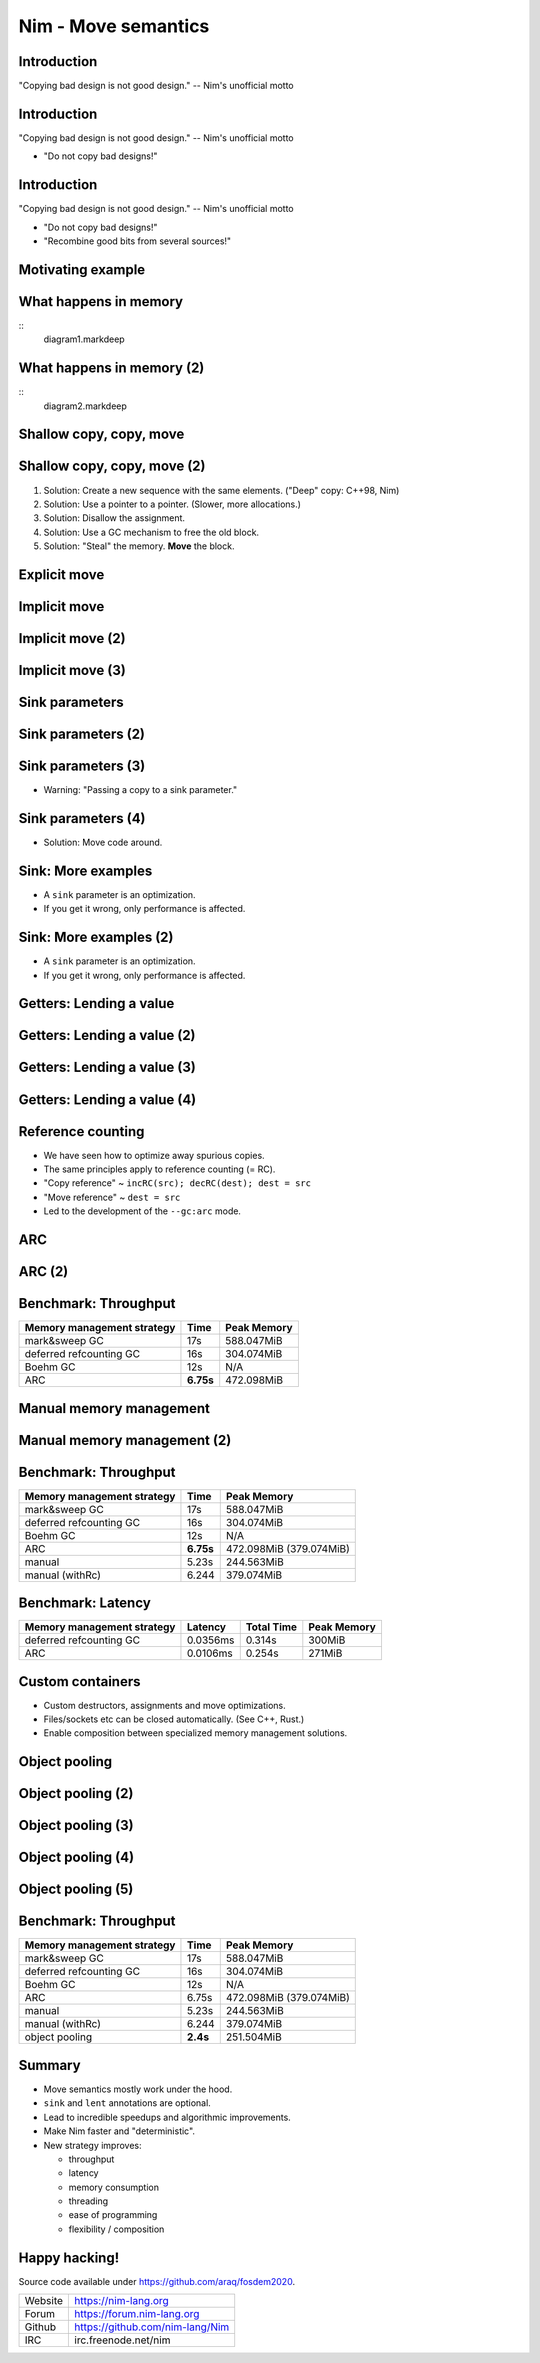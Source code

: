 ========================================
          Nim - Move semantics
========================================


Introduction
============

"Copying bad design is not good design." -- Nim's unofficial motto


Introduction
============

"Copying bad design is not good design." -- Nim's unofficial motto

- "Do not copy bad designs!"


Introduction
============

"Copying bad design is not good design." -- Nim's unofficial motto

- "Do not copy bad designs!"
- "Recombine good bits from several sources!"


Motivating example
==================

.. code-block::nim
   :number-lines:

  var someNumbers = @[1, 2]

  someNumbers.add 3


What happens in memory
======================

::
  diagram1.markdeep

What happens in memory (2)
==========================

::
  diagram2.markdeep

Shallow copy, copy, move
========================


.. code-block::nim
   :number-lines:

  var someNumbers = @[1, 2]
  var other = someNumbers
  someNumbers.add 3  # other contains a dangling pointer?


Shallow copy, copy, move (2)
============================


.. code-block::nim
   :number-lines:

  var someNumbers = @[1, 2]
  var other = someNumbers
  someNumbers.add 3  # other contains a dangling pointer?


1. Solution: Create a new sequence with the same elements.
   ("Deep" copy: C++98, Nim)
2. Solution: Use a pointer to a pointer. (Slower, more allocations.)
3. Solution: Disallow the assignment.
4. Solution: Use a GC mechanism to free the old block.
5. Solution: "Steal" the memory. **Move** the block.


Explicit move
=============


.. code-block::nim
   :number-lines:

  var someNumbers = @[1, 2]
  var other = move(someNumbers)
  # someNumbers is empty now.
  someNumbers.add 3

  assert someNumbers == @[3]


Implicit move
=============


.. code-block::nim
   :number-lines:

  var a = f()
  # can move f's result into a


Implicit move (2)
=================


.. code-block::nim
   :number-lines:

  var namedValue = g()
  var a = f(namedValue) # can move namedValue into 'f'
  # can move f's result into a


Implicit move (3)
=================


.. code-block::nim
   :number-lines:


  var x = @[1, 2, 3]
  var y = x # is last read of 'x', can move into 'y'
  var z = y # is last read of 'y', can move into 'z'



Sink parameters
===============


.. code-block::nim
   :number-lines:

  func put(t: var Table; key: string; value: seq[string]) =
    var h = hash(key)
    t.slots[h] = value # copy here :-(

  var values = @["a", "b", "c"]
  tab.put "key", values



Sink parameters (2)
===================


.. code-block::nim
   :number-lines:

  func put(t: var Table; key: string; value: ***sink*** seq[string]) =
    var h = hash(key)
    t.slots[h] = value # move here :-)

  var values = @["a", "b", "c"]
  tab.put "key", values # last use of 'values', can move


Sink parameters (3)
===================


.. code-block::nim
   :number-lines:

  func put(t: var Table; key: string; value: ***sink*** seq[string]) =
    var h = hash(key)
    t.slots[h] = value # move here :-)

  var values = @["a", "b", "c"]
  tab.put "key", values # not last use of 'values', cannot move
  echo values

- Warning: "Passing a copy to a sink parameter."



Sink parameters (4)
===================


.. code-block::nim
   :number-lines:

  func put(t: var Table; key: string; value: ***sink*** seq[string]) =
    var h = hash(key)
    t.slots[h] = value # move here :-)

  var values = @["a", "b", "c"]
  echo values
  tab.put "key", values

- Solution: Move code around.


Sink: More examples
===================

- A ``sink`` parameter is an optimization.
- If you get it wrong, only performance is affected.

.. code-block::nim
   :number-lines:

  func `[]=`[K, V](t: var Table[K, V]; k: K; v: V)

  func `==`[T](a, b: T): bool

  func `+`[T](a, b: T): T

  func add[T](s: var seq[T]; v: T)



Sink: More examples (2)
=======================

- A ``sink`` parameter is an optimization.
- If you get it wrong, only performance is affected.

.. code-block::nim
   :number-lines:

  func `[]=`[K, V](t: var Table[K, V]; k: ***sink*** K; v: ***sink*** V)

  func `==`[T](a, b: T): bool

  func `+`[T](a, b: T): T

  func add[T](s: var seq[T]; v: ***sink*** T)



Getters: Lending a value
========================


.. code-block::nim
   :number-lines:

  func get[K, V](t: Table[K, V]; key: K): V =
    var h = hash(key)
    result = t.slots[h] # copy here?



Getters: Lending a value (2)
============================


.. code-block::nim
   :number-lines:

  func get[K, V](t: Table[K, V]; key: K): V =
    var h = hash(key)
    result = move t.slots[h] # does not compile


Getters: Lending a value (3)
============================


.. code-block::nim
   :number-lines:

  func get[K, V](t: ***var*** Table[K, V]; key: K): V =
    var h = hash(key)
    result = move t.slots[h] # does compile, but it's a destructive read!



Getters: Lending a value (4)
============================


.. code-block::nim
   :number-lines:

  func get[K, V](t: Table[K, V]; key: K): ***lent*** V =
    var h = hash(key)
    result = t.slots[h] # "borrow", no copy, no move.



Reference counting
==================

- We have seen how to optimize away spurious copies.
- The same principles apply to reference counting (= RC).
- "Copy reference" ~ ``incRC(src); decRC(dest); dest = src``
- "Move reference" ~ ``dest = src``
- Led to the development of the ``--gc:arc`` mode.


ARC
=====

.. code-block::nim
   :number-lines:

  include prelude

  type
    Node = ref object
      le, ri: Node

  proc checkTree(n: Node): int =
    if n.le == nil: 1
    else: 1 + checkTree(n.le) + checkTree(n.ri)

  proc makeTree(depth: int): Node =
    if depth == 0: Node(le: nil, ri: nil)
    else: Node(le: makeTree(depth-1), ri: makeTree(depth-1))


ARC (2)
=======

.. code-block::nim
   :number-lines:

  proc main =
    let maxDepth = parseInt(paramStr(1))
    const minDepth = 4
    let stretchDepth = maxDepth + 1
    echo("stretch tree of depth ", stretchDepth, "\t check:",
      checkTree makeTree(stretchDepth))
    let longLivedTree = makeTree(maxDepth)
    var iterations = 1 shl maxDepth
    for depth in countup(minDepth, maxDepth, 2):
      var check = 0
      for i in 1..iterations:
        check += checkTree(makeTree(depth))
      echo iterations, "\t trees of depth ", depth, "\t check:", check
      iterations = iterations div 4

  main()


Benchmark: Throughput
=====================

==============================      ==============   =============
  Memory management strategy        Time             Peak Memory
==============================      ==============   =============
  mark&sweep GC                     17s              588.047MiB
  deferred refcounting GC           16s              304.074MiB
  Boehm GC                          12s              N/A
  ARC                               **6.75s**        472.098MiB
==============================      ==============   =============


Manual memory management
========================

.. code-block::nim
   :number-lines:

  include prelude

  type
    Node = ptr object
      le, ri: Node

  proc checkTree(n: Node): int =
    if n.le == nil: 1
    else: 1 + checkTree(n.le) + checkTree(n.ri)

  proc makeTree(depth: int): Node =
    result = cast[Node](alloc(sizeof(result[])))
    if depth == 0:
      result.le = nil; result.ri = nil
    else:
      result.le = makeTree(depth-1)
      result.ri = makeTree(depth-1)

  proc freeTree(n: Node) =
    if n != nil:
      freeTree(n.le); freeTree(n.ri); dealloc(n)


Manual memory management (2)
============================

.. code-block::nim
   :number-lines:

  proc main =
    let maxDepth = parseInt(paramStr(1))
    const minDepth = 4
    let stretchDepth = maxDepth + 1
    let stree = makeTree(stretchDepth)
    echo("stretch tree of depth ", stretchDepth, "\t check:",
      checkTree stree)
    let longLivedTree = makeTree(maxDepth)
    var iterations = 1 shl maxDepth
    for depth in countup(minDepth, maxDepth, 2):
      var check = 0
      for i in 1..iterations:
        let tmp = makeTree(depth)
        check += checkTree(tmp)
        freeTree(tmp)
      echo iterations, "\t trees of depth ", depth, "\t check:", check
      iterations = iterations div 4
    freeTree(longLivedTree); freeTree(stree)

  main()


Benchmark: Throughput
=====================

==============================      ==============   =============
  Memory management strategy        Time             Peak Memory
==============================      ==============   =============
  mark&sweep GC                     17s              588.047MiB
  deferred refcounting GC           16s              304.074MiB
  Boehm GC                          12s              N/A
  ARC                               **6.75s**        472.098MiB (379.074MiB)
  manual                            5.23s            244.563MiB
  manual (withRc)                   6.244            379.074MiB
==============================      ==============   =============



Benchmark: Latency
==================


==============================   =========   ==============   =============
  Memory management strategy     Latency     Total  Time      Peak Memory
==============================   =========   ==============   =============
  deferred refcounting GC        0.0356ms    0.314s           300MiB
  ARC                            0.0106ms    0.254s           271MiB
==============================   =========   ==============   =============


..
  "Shipping soon", available in 'nim devel'. Already working
  for some people.
  Nimph success story. (--> 100K LOC project working with it)



Custom containers
=================

- Custom destructors, assignments and move optimizations.
- Files/sockets etc can be closed automatically. (See C++, Rust.)
- Enable composition between specialized memory management solutions.


..
  Destructors
  ===========

  .. code-block::nim
    :number-lines:

    type
      myseq*[T] = object
        len, cap: int
        data: ptr UncheckedArray[T]

    proc `=destroy`*[T](x: var myseq[T]) =
      if x.data != nil:
        for i in 0..<x.len: `=destroy`(x[i])
        dealloc(x.data)
        x.data = nil


  Assignment operator
  ===================

  .. code-block::nim
    :number-lines:

    proc `=`*[T](a: var myseq[T]; b: myseq[T]) =
      # do nothing for self-assignments:
      if a.data == b.data: return
      `=destroy`(a)
      a.len = b.len
      a.cap = b.cap
      if b.data != nil:
        a.data = cast[type(a.data)](alloc(a.cap * sizeof(T)))
        for i in 0..<a.len:
          a.data[i] = b.data[i]


  Move operator
  =============

  .. code-block::nim
    :number-lines:

    proc `=sink`*[T](a: var myseq[T]; b: myseq[T]) =
      # move assignment, optional.
      # Compiler is using `=destroy` and `copyMem` when not provided
      `=destroy`(a)
      a.len = b.len
      a.cap = b.cap
      a.data = b.data


  Accessors
  =========

  .. code-block::nim
    :number-lines:

    proc add*[T](x: var myseq[T]; y: sink T) =
      if x.len >= x.cap: resize(x)
      x.data[x.len] = y
      inc x.len

    proc `[]`*[T](x: myseq[T]; i: Natural): lent T =
      assert i < x.len
      x.data[i]

    proc `[]=`*[T](x: var myseq[T]; i: Natural; y: sink T) =
      assert i < x.len
      x.data[i] = y



Object pooling
==============

.. code-block::nim
   :number-lines:

  include prelude

  type
    NodeObj = object
      le, ri: Node
    Node = ptr NodeObj

    PoolNode = object
      next: ptr PoolNode
      elems: UncheckedArray[NodeObj]

    Pool = object
      len: int
      last: ptr PoolNode
      lastCap: int


Object pooling (2)
==================

.. code-block::nim
   :number-lines:

  proc newNode(p: var Pool): Node =
    if p.len >= p.lastCap:
      if p.lastCap == 0: p.lastCap = 4
      elif p.lastCap < 65_000: p.lastCap *= 2
      var n = cast[ptr PoolNode](alloc(sizeof(PoolNode) +
        p.lastCap * sizeof(NodeObj)))
      n.next = nil
      n.next = p.last
      p.last = n
      p.len = 0
    result = addr(p.last.elems[p.len])
    p.len += 1


Object pooling (3)
==================

.. code-block::nim
   :number-lines:

  proc `=`(dest: var Pool; src: Pool) {.error.}

  proc `=destroy`(p: var Pool) =
    var it = p.last
    while it != nil:
      let next = it.next
      dealloc(it)
      it = next
    p.len = 0
    p.lastCap = 0
    p.last = nil


Object pooling (4)
==================

.. code-block::nim
   :number-lines:

  proc checkTree(n: Node): int =
    if n.le == nil: 1
    else: 1 + checkTree(n.le) + checkTree(n.ri)

  proc makeTree(p: var Pool; depth: int): Node =
    result = newNode(p)
    if depth == 0:
      result.le = nil
      result.ri = nil
    else:
      result.le = makeTree(p, depth-1)
      result.ri = makeTree(p, depth-1)



Object pooling (5)
==================

.. code-block::nim
   :number-lines:

  proc main =
    let maxDepth = parseInt(paramStr(1))
    const minDepth = 4
    let stretchDepth = maxDepth + 1
    var longLived: Pool
    let stree = makeTree(longLived, stretchDepth)
    echo("stretch tree of depth ", stretchDepth, "\t check:",
      checkTree stree)
    let longLivedTree = makeTree(longLived, maxDepth)
    var iterations = 1 shl maxDepth
    for depth in countup(minDepth, maxDepth, 2):
      var check = 0
      for i in 1..iterations:
        var shortLived: Pool
        check += checkTree(makeTree(shortLived, depth))
      echo iterations, "\t trees of depth ", depth, "\t check:", check
      iterations = iterations div 4

  main()


Benchmark: Throughput
=====================

==============================      ==============   =============
  Memory management strategy        Time             Peak Memory
==============================      ==============   =============
  mark&sweep GC                     17s              588.047MiB
  deferred refcounting GC           16s              304.074MiB
  Boehm GC                          12s              N/A
  ARC                               6.75s            472.098MiB (379.074MiB)
  manual                            5.23s            244.563MiB
  manual (withRc)                   6.244            379.074MiB
  object pooling                    **2.4s**         251.504MiB
==============================      ==============   =============


..
  - Channel.
  - Areas where it's benefitial
  - Talk about the danger of "move only" types.


..
  Multi threading
  ===============

  - Explain "reference counting"
    -- "counting" --> "control"
    -- "reference" --> "aliases"
    --> "reference counting" is "alias control"
    --> a graph is "isolated" when no external references
        exist.
        --> connection to trial deletion

  "Using Nim as the better C++"

  Write barrier for atomic reference counting:

  assign(value):
    if value: incRef(value)
    tmp = value
    atomicSwap(root.ref, tmp)
    if tmp != nil and decRef(tmp) == 0:
      free(tmp)



Summary
=======

- Move semantics mostly work under the hood.
- ``sink`` and ``lent`` annotations are optional.
- Lead to incredible speedups and algorithmic improvements.
- Make Nim faster and "deterministic".
- New strategy improves:

  - throughput
  - latency
  - memory consumption
  - threading
  - ease of programming
  - flexibility / composition



Happy hacking!
==============

Source code available under https://github.com/araq/fosdem2020.

============       ================================================
Website            https://nim-lang.org
Forum              https://forum.nim-lang.org
Github             https://github.com/nim-lang/Nim
IRC                irc.freenode.net/nim
============       ================================================

